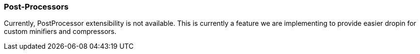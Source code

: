 === Post-Processors

Currently, PostProcessor extensibility is not available. This is currently a feature we are implementing to provide easier dropin for custom minifiers and compressors.
